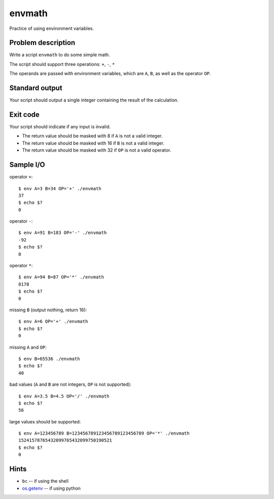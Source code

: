 envmath
=======

Practice of using environment variables.

Problem description
-------------------

Write a script ``envmath`` to do some simple math.

The script should support three operations: ``+``, ``-``, ``*``

The operands are passed with environment variables, which are ``A``, ``B``, as well as the operator ``OP``.

Standard output
---------------

Your script should output a single integer containing the result of the calculation.

Exit code
---------

Your script should indicate if any input is invalid.

* The return value should be masked with 8 if ``A`` is not a valid integer.
* The return value should be masked with 16 if ``B`` is not a valid integer.
* The return value should be masked with 32 if ``OP`` is not a valid operator.

Sample I/O
----------

operator ``+``::

  $ env A=3 B=34 OP='+' ./envmath 
  37
  $ echo $?
  0

operator ``-``::

  $ env A=91 B=183 OP='-' ./envmath 
  -92
  $ echo $?
  0

operator ``*``::

  $ env A=94 B=87 OP='*' ./envmath 
  8178
  $ echo $?
  0

missing ``B`` (output nothing, return 16)::

  $ env A=6 OP='+' ./envmath
  $ echo $?
  0
  
missing ``A`` and ``OP``::

  $ env B=65536 ./envmath
  $ echo $?
  40
  
bad values (``A`` and ``B`` are not integers, ``OP`` is not supported)::

  $ env A=3.5 B=4.5 OP='/' ./envmath
  $ echo $?
  56
  
large values should be supported::

  $ env A=123456789 B=123456789123456789123456789 OP='*' ./envmath
  15241578765432099765432099750190521
  $ echo $?
  0
  
Hints
-----

* ``bc`` -- if using the shell
* `os.getenv <https://docs.python.org/3/library/os.html#os.getenv>`_ -- if using python
